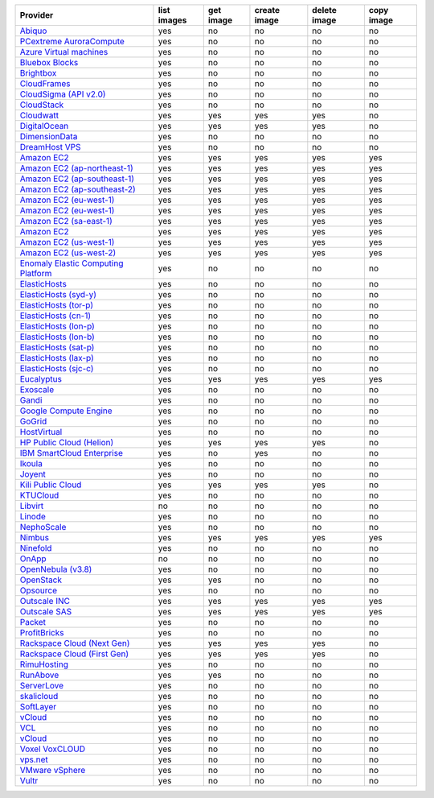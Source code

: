.. NOTE: This file has been generated automatically using generate_provider_feature_matrix_table.py script, don't manually edit it

===================================== =========== ========= ============ ============ ==========
Provider                              list images get image create image delete image copy image
===================================== =========== ========= ============ ============ ==========
`Abiquo`_                             yes         no        no           no           no
`PCextreme AuroraCompute`_            yes         no        no           no           no
`Azure Virtual machines`_             yes         no        no           no           no
`Bluebox Blocks`_                     yes         no        no           no           no
`Brightbox`_                          yes         no        no           no           no
`CloudFrames`_                        yes         no        no           no           no
`CloudSigma (API v2.0)`_              yes         no        no           no           no
`CloudStack`_                         yes         no        no           no           no
`Cloudwatt`_                          yes         yes       yes          yes          no
`DigitalOcean`_                       yes         yes       yes          yes          no
`DimensionData`_                      yes         no        no           no           no
`DreamHost VPS`_                      yes         no        no           no           no
`Amazon EC2`_                         yes         yes       yes          yes          yes
`Amazon EC2 (ap-northeast-1)`_        yes         yes       yes          yes          yes
`Amazon EC2 (ap-southeast-1)`_        yes         yes       yes          yes          yes
`Amazon EC2 (ap-southeast-2)`_        yes         yes       yes          yes          yes
`Amazon EC2 (eu-west-1)`_             yes         yes       yes          yes          yes
`Amazon EC2 (eu-west-1)`_             yes         yes       yes          yes          yes
`Amazon EC2 (sa-east-1)`_             yes         yes       yes          yes          yes
`Amazon EC2`_                         yes         yes       yes          yes          yes
`Amazon EC2 (us-west-1)`_             yes         yes       yes          yes          yes
`Amazon EC2 (us-west-2)`_             yes         yes       yes          yes          yes
`Enomaly Elastic Computing Platform`_ yes         no        no           no           no
`ElasticHosts`_                       yes         no        no           no           no
`ElasticHosts (syd-y)`_               yes         no        no           no           no
`ElasticHosts (tor-p)`_               yes         no        no           no           no
`ElasticHosts (cn-1)`_                yes         no        no           no           no
`ElasticHosts (lon-p)`_               yes         no        no           no           no
`ElasticHosts (lon-b)`_               yes         no        no           no           no
`ElasticHosts (sat-p)`_               yes         no        no           no           no
`ElasticHosts (lax-p)`_               yes         no        no           no           no
`ElasticHosts (sjc-c)`_               yes         no        no           no           no
`Eucalyptus`_                         yes         yes       yes          yes          yes
`Exoscale`_                           yes         no        no           no           no
`Gandi`_                              yes         no        no           no           no
`Google Compute Engine`_              yes         no        no           no           no
`GoGrid`_                             yes         no        no           no           no
`HostVirtual`_                        yes         no        no           no           no
`HP Public Cloud (Helion)`_           yes         yes       yes          yes          no
`IBM SmartCloud Enterprise`_          yes         no        yes          no           no
`Ikoula`_                             yes         no        no           no           no
`Joyent`_                             yes         no        no           no           no
`Kili Public Cloud`_                  yes         yes       yes          yes          no
`KTUCloud`_                           yes         no        no           no           no
`Libvirt`_                            no          no        no           no           no
`Linode`_                             yes         no        no           no           no
`NephoScale`_                         yes         no        no           no           no
`Nimbus`_                             yes         yes       yes          yes          yes
`Ninefold`_                           yes         no        no           no           no
`OnApp`_                              no          no        no           no           no
`OpenNebula (v3.8)`_                  yes         no        no           no           no
`OpenStack`_                          yes         yes       no           no           no
`Opsource`_                           yes         no        no           no           no
`Outscale INC`_                       yes         yes       yes          yes          yes
`Outscale SAS`_                       yes         yes       yes          yes          yes
`Packet`_                             yes         no        no           no           no
`ProfitBricks`_                       yes         no        no           no           no
`Rackspace Cloud (Next Gen)`_         yes         yes       yes          yes          no
`Rackspace Cloud (First Gen)`_        yes         yes       yes          yes          no
`RimuHosting`_                        yes         no        no           no           no
`RunAbove`_                           yes         yes       no           no           no
`ServerLove`_                         yes         no        no           no           no
`skalicloud`_                         yes         no        no           no           no
`SoftLayer`_                          yes         no        no           no           no
`vCloud`_                             yes         no        no           no           no
`VCL`_                                yes         no        no           no           no
`vCloud`_                             yes         no        no           no           no
`Voxel VoxCLOUD`_                     yes         no        no           no           no
`vps.net`_                            yes         no        no           no           no
`VMware vSphere`_                     yes         no        no           no           no
`Vultr`_                              yes         no        no           no           no
===================================== =========== ========= ============ ============ ==========

.. _`Abiquo`: http://www.abiquo.com/
.. _`PCextreme AuroraCompute`: https://www.pcextreme.nl/en/aurora/compute
.. _`Azure Virtual machines`: http://azure.microsoft.com/en-us/services/virtual-machines/
.. _`Bluebox Blocks`: http://bluebox.net
.. _`Brightbox`: http://www.brightbox.co.uk/
.. _`CloudFrames`: http://www.cloudframes.net/
.. _`CloudSigma (API v2.0)`: http://www.cloudsigma.com/
.. _`CloudStack`: http://cloudstack.org/
.. _`Cloudwatt`: https://www.cloudwatt.com/
.. _`DigitalOcean`: https://www.digitalocean.com
.. _`DimensionData`: http://www.dimensiondata.com/
.. _`DreamHost VPS`: http://dreamhost.com/
.. _`Amazon EC2`: http://aws.amazon.com/ec2/
.. _`Amazon EC2 (ap-northeast-1)`: http://aws.amazon.com/ec2/
.. _`Amazon EC2 (ap-southeast-1)`: http://aws.amazon.com/ec2/
.. _`Amazon EC2 (ap-southeast-2)`: http://aws.amazon.com/ec2/
.. _`Amazon EC2 (eu-west-1)`: http://aws.amazon.com/ec2/
.. _`Amazon EC2 (eu-west-1)`: http://aws.amazon.com/ec2/
.. _`Amazon EC2 (sa-east-1)`: http://aws.amazon.com/ec2/
.. _`Amazon EC2`: http://aws.amazon.com/ec2/
.. _`Amazon EC2 (us-west-1)`: http://aws.amazon.com/ec2/
.. _`Amazon EC2 (us-west-2)`: http://aws.amazon.com/ec2/
.. _`Enomaly Elastic Computing Platform`: http://www.enomaly.com/
.. _`ElasticHosts`: http://www.elastichosts.com/
.. _`ElasticHosts (syd-y)`: http://www.elastichosts.com/
.. _`ElasticHosts (tor-p)`: http://www.elastichosts.com/
.. _`ElasticHosts (cn-1)`: http://www.elastichosts.com/
.. _`ElasticHosts (lon-p)`: http://www.elastichosts.com/
.. _`ElasticHosts (lon-b)`: http://www.elastichosts.com/
.. _`ElasticHosts (sat-p)`: http://www.elastichosts.com/
.. _`ElasticHosts (lax-p)`: http://www.elastichosts.com/
.. _`ElasticHosts (sjc-c)`: http://www.elastichosts.com/
.. _`Eucalyptus`: http://www.eucalyptus.com/
.. _`Exoscale`: https://www.exoscale.ch/
.. _`Gandi`: http://www.gandi.net/
.. _`Google Compute Engine`: https://cloud.google.com/
.. _`GoGrid`: http://www.gogrid.com/
.. _`HostVirtual`: http://www.hostvirtual.com
.. _`HP Public Cloud (Helion)`: http://www.hpcloud.com/
.. _`IBM SmartCloud Enterprise`: http://ibm.com/services/us/en/cloud-enterprise/
.. _`Ikoula`: http://express.ikoula.co.uk/cloudstack
.. _`Joyent`: http://www.joyentcloud.com
.. _`Kili Public Cloud`: http://kili.io/
.. _`KTUCloud`: https://ucloudbiz.olleh.com/
.. _`Libvirt`: http://libvirt.org/
.. _`Linode`: http://www.linode.com/
.. _`NephoScale`: http://www.nephoscale.com
.. _`Nimbus`: http://www.nimbusproject.org/
.. _`Ninefold`: http://ninefold.com/
.. _`OnApp`: http://onapp.com/
.. _`OpenNebula (v3.8)`: http://opennebula.org/
.. _`OpenStack`: http://openstack.org/
.. _`Opsource`: http://www.opsource.net/
.. _`Outscale INC`: http://www.outscale.com
.. _`Outscale SAS`: http://www.outscale.com
.. _`Packet`: http://www.packet.net/
.. _`ProfitBricks`: http://www.profitbricks.com
.. _`Rackspace Cloud (Next Gen)`: http://www.rackspace.com
.. _`Rackspace Cloud (First Gen)`: http://www.rackspace.com
.. _`RimuHosting`: http://rimuhosting.com/
.. _`RunAbove`: https://www.runabove.com/
.. _`ServerLove`: http://www.serverlove.com/
.. _`skalicloud`: http://www.skalicloud.com/
.. _`SoftLayer`: http://www.softlayer.com/
.. _`vCloud`: http://www.vmware.com/products/vcloud/
.. _`VCL`: http://incubator.apache.org/vcl/
.. _`vCloud`: http://www.vmware.com/products/vcloud/
.. _`Voxel VoxCLOUD`: http://www.voxel.net/
.. _`vps.net`: http://vps.net/
.. _`VMware vSphere`: http://www.vmware.com/products/vsphere/
.. _`Vultr`: https://www.vultr.com
